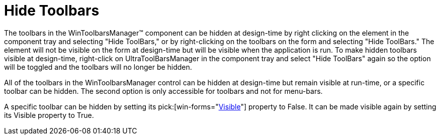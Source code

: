 ﻿////

|metadata|
{
    "name": "wintoolbarsmanager-hide-toolbars",
    "controlName": ["WinToolbarsManager"],
    "tags": ["Layouts"],
    "guid": "{1B62F423-86ED-4202-99F9-D8CB6CD9E562}",  
    "buildFlags": [],
    "createdOn": "2005-07-07T00:00:00Z"
}
|metadata|
////

= Hide Toolbars

The toolbars in the WinToolbarsManager™ component can be hidden at design-time by right clicking on the element in the component tray and selecting "Hide ToolBars," or by right-clicking on the toolbars on the form and selecting "Hide ToolBars." The element will not be visible on the form at design-time but will be visible when the application is run. To make hidden toolbars visible at design-time, right-click on UltraToolBarsManager in the component tray and select "Hide ToolBars" again so the option will be toggled and the toolbars will no longer be hidden.

All of the toolbars in the WinToolbarsManager control can be hidden at design-time but remain visible at run-time, or a specific toolbar can be hidden. The second option is only accessible for toolbars and not for menu-bars.

A specific toolbar can be hidden by setting its  pick:[win-forms="link:{ApiPlatform}win.ultrawintoolbars{ApiVersion}~infragistics.win.ultrawintoolbars.sharedprops~visible.html[Visible]"]  property to False. It can be made visible again by setting its Visible property to True.